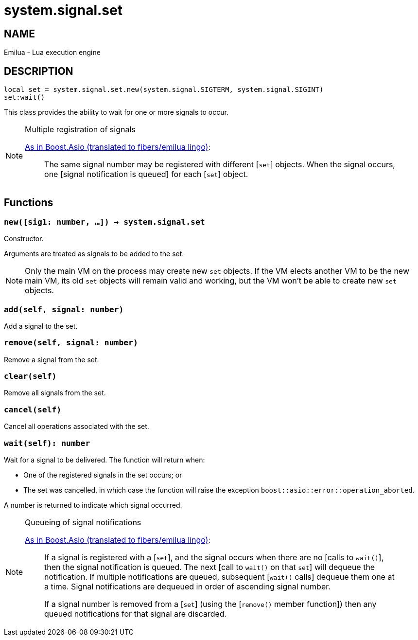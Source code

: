 = system.signal.set

ifeval::[{doctype} == manpage]

== NAME

Emilua - Lua execution engine

== DESCRIPTION

endif::[]

[source,lua]
----
local set = system.signal.set.new(system.signal.SIGTERM, system.signal.SIGINT)
set:wait()
----

This class provides the ability to wait for one or more signals to occur.

[NOTE]
.Multiple registration of signals
====
https://www.boost.org/doc/libs/1_66_0/doc/html/boost_asio/reference/signal_set.html#boost_asio.reference.signal_set.multiple_registration_of_signals[As
in Boost.Asio (translated to fibers/emilua lingo)]:

[quote]
____
The same signal number may be registered with different [`set`] objects. When
the signal occurs, one [signal notification is queued] for each [`set`] object.
____
====

== Functions

=== `new([sig1: number, ...]) -> system.signal.set`

Constructor.

Arguments are treated as signals to be added to the set.

NOTE: Only the main VM on the process may create new `set` objects. If the VM
elects another VM to be the new main VM, its old `set` objects will remain valid
and working, but the VM won't be able to create new `set` objects.

=== `add(self, signal: number)`

Add a signal to the set.

=== `remove(self, signal: number)`

Remove a signal from the set.

=== `clear(self)`

Remove all signals from the set.

=== `cancel(self)`

Cancel all operations associated with the set.

=== `wait(self): number`

Wait for a signal to be delivered. The function will return when:

* One of the registered signals in the set occurs; or
* The set was cancelled, in which case the function will raise the exception
  `boost::asio::error::operation_aborted`.

A number is returned to indicate which signal occurred.

[NOTE]
.Queueing of signal notifications
====
https://www.boost.org/doc/libs/1_66_0/doc/html/boost_asio/reference/signal_set.html#boost_asio.reference.signal_set.queueing_of_signal_notifications[As
in Boost.Asio (translated to fibers/emilua lingo)]:

[quote]
____
If a signal is registered with a [`set`], and the signal occurs when there are
no [calls to `wait()`], then the signal notification is queued. The next [call
to `wait()` on that `set`] will dequeue the notification. If multiple
notifications are queued, subsequent [`wait()` calls] dequeue them one at a
time. Signal notifications are dequeued in order of ascending signal number.

If a signal number is removed from a [`set`] (using the [`remove()` member
function]) then any queued notifications for that signal are discarded.
____
====
